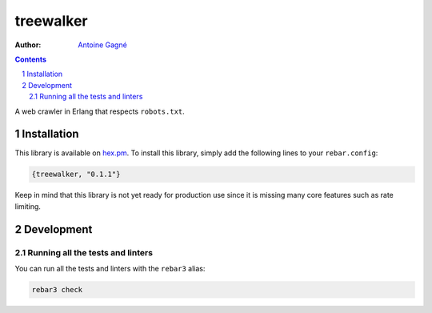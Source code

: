 ==========
treewalker
==========

.. image:: https://travis-ci.org/AntoineGagne/treewalker.svg?branch=master
    :target: https://travis-ci.org/AntoineGagne/treewalker

.. image:: http://img.shields.io/hexpm/v/treewalker.svg?style=flat
    :target: https://hex.pm/packages/treewalker

.. image:: https://img.shields.io/github/release/AntoineGagne/treewalker?color=brightgreen
    :target: https://github.com/AntoineGagne/treewalker/releases

.. image:: https://coveralls.io/repos/github/AntoineGagne/treewalker/badge.svg?branch=master
    :target: https://coveralls.io/github/AntoineGagne/treewalker?branch=master

:Author: `Antoine Gagné <gagnantoine@gmail.com>`_

.. contents::
    :backlinks: none

.. sectnum::

A web crawler in Erlang that respects ``robots.txt``.

Installation
============

This library is available on `hex.pm <https://hex.pm/packages/treewalker>`_.
To install this library, simply add the following lines to your
``rebar.config``:

.. code-block:: erlang

    {treewalker, "0.1.1"}

Keep in mind that this library is not yet ready for production use since it is
missing many core features such as rate limiting.

Development
===========

Running all the tests and linters
---------------------------------

You can run all the tests and linters with the ``rebar3`` alias:

.. code-block:: sh

    rebar3 check
